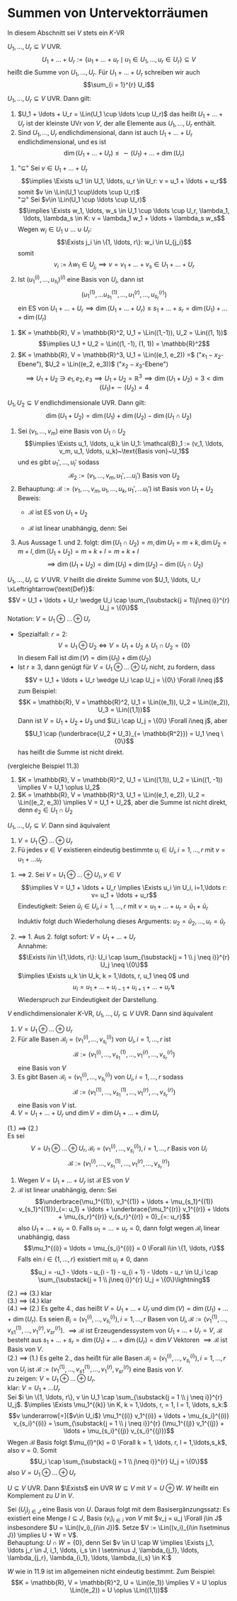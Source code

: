 * Summen von Untervektorräumen
  In diesem Abschnitt sei $V$ stets ein $K$-VR
  #+ATTR_LATEX: :options [11.1]
  #+begin_defn latex
  $U_1, \ldots, U_r \subseteq V$ UVR.
  \[U_1 + \ldots + U_r := \{u_1 + \ldots + u_r \mid u_1 \in U_1, \ldots, u_r \in U_r\} \subseteq V\]
  heißt die Summe von $U_1, \ldots, U_r$. Für $U_1 + \ldots + U_r$ schreiben wir auch
  \[\sum_{i = 1}^{r} U_i\]
  #+end_defn
  #+ATTR_LATEX: :options [11,2]
  #+begin_remark latex
  $U_1, \ldots, U_r \subseteq V$ UVR. Dann gilt:
  1. $U_1 + \ldots + U_r = \Lin(U_1 \cup \ldots \cup U_r)$ das heißt $U_1 + \ldots + U_r$
	 ist der kleinste UVr von $V$, der alle Elemente aus $U_1, \ldots, U_r$ enthält.
  2. Sind $U_1, \ldots, U_r$ endlichdimensional, dann ist auch $U_1 + \ldots + U_r$
	 endlichdimensional, und es ist
	 \[\dim(U_1 + \ldots + U_r) \leq \sim(U_1) + \ldots + \dim(U_r)\]
  #+end_remark
  #+begin_proof latex
  1. "$\subseteq$" Sei $v\in U_1 + \ldots + U_r$
	 \[\implies \Exists u_1 \in U_1, \ldots, u_r \in U_r: v = u_1 + \ldots + u_r\]
	 somit $v \in \Lin(U_1 \cup\ldots \cup U_r)$ \\
	 "$\supseteq$" Sei $v\in \Lin(U_1 \cup \ldots \cup U_r)$
	 \[\implies \Exists w_1, \ldots, w_s \in U_1 \cup \ldots \cup U_r, \lambda_1, \ldots, \lambda_s \in K: v = \lambda_1 w_1 + \ldots + \lambda_s w_s\]
	 Wegen $w_i \in U_1 \cup \ldots \cup U_r$: \[\Exists j_i \in \{1, \ldots, r\}: w_i \in U_{j_i}\]
	 somit \[v_i := \lambda w_1 \in U_{j_i} \implies v = v_1 + \ldots + v_s \in U_1 + \ldots + U_r\]
  2. Ist $(u_1^{(i)}, \ldots, u_{s_i})^{(i)}$ eine Basis von $U_i$, dann ist
	 \[(u_1^{(1)}, \ldots u_{s_1}^{(1)}, \ldots, u_{1}^{(r)}, \ldots, u_{s_r}^{(r)})\]
	 ein ES von $U_1 + \ldots + U_r \implies \dim(U_1 + \ldots + U_r) \leq s_1 + \ldots + s_r = \dim(U_1) + \ldots + \dim(U_r)$
  #+end_proof
  #+ATTR_LATEX: :options [11.3]
  #+begin_ex latex
  1. $K = \mathbb{R}, V = \mathbb{R}^2, U_1 = \Lin((1,-1)), U_2 = \Lin((1, 1))$ \\
	 \[\implies U_1 + U_2 = \Lin((1, -1), (1, 1)) = \mathbb{R}^2\]
  2. $K = \mathbb{R}, V = \mathbb{R}^3, U_1 = \Lin((e_1, e_2)) =$ ("$x_1-x_2$-Ebene"), $U_2 = \Lin((e_2, e_3))$ ("$x_2 - x_3$-Ebene")
	 \[\implies U_1 + U_2 \ni e_1, e_2, e_3 \implies U_1 + U_2 = \mathbb{R}^3 \implies \dim(U_1 + U_2) = 3 < \dim(U_1) + \sim(U_2) = 4\]
  #+end_ex
  #+ATTR_LATEX: :options [11.4]
  #+begin_thm latex
  $U_1, U_2 \subseteq V$ endlichdimensionale UVR. Dann gilt:
  \[\dim(U_1 + U_2) = \dim(U_1) + \dim(U_2) - \dim(U_1 \cap U_2)\]
  #+end_thm
  #+begin_proof latex
  1. Sei $(v_1, \ldots, v_m)$ eine Basis von $U_1 \cap U_2$
	 \[\implies \Exists u_1, \ldots, u_k \in U_1: \mathcal{B}_1 := (v_1, \ldots, v_m, u_1, \ldots, u_k)~\text{Basis von}~U_1\]
	 und es gibt $u_1', \ldots, u_l'$ sodass
	 \[\mathcal{B}_2 := (v_1,\ldots, v_m, u_1', \ldots u_l')~\text{Basis von}~U_2\]
  2. Behauptung: $\mathcal{B} := (v_1, \ldots, v_m, u_1, \ldots, u_k, u_1', \ldots u_l')$ ist Basis von $U_1 + U_2$
	 Beweis:
	 - $\mathcal{B}$ ist ES von $U_1 + U_2$
	 - $\mathcal{B}$ ist linear unabhängig, denn: Sei
	   \begin{gather*}
	   \underbrace{\lambda_1 v_1 + \ldots + \lambda_m v_m + \mu_1 u_1 + \ldots \mu_k u_k}_{=: v\in U_1} + \mu_1' u_1' + \ldots + \mu_l' u_l' = 0 \\
	   \implies v = -\mu_1' u_1' - \ldots - \mu_l' u_l' \in U_1 \cap U_2 = \Lin((v_1, \ldots, v_m)) \\
	   \intertext{Eindeutigkeit der Darstellung in $\mathcal{B}_1$}
	   \implies \mu_1 = \ldots = \mu_k = 0 \\
	   \implies \lambda_1 v_1 + \ldots + \lambda_m v_m + \mu_1' u_1' + \ldots + \mu_l' u_l' = 0 \\
	   \intertext{Wegen $\mathcal{B}_2$ Basis von $U_2$}
	   \implies \lambda_1 = \ldots = \lambda_m = \mu_1' = \ldots = \mu_l' = 0
	   \end{gather*}
  3. Aus Aussage 1. und 2. folgt: $\dim(U_1 \cap U_2) = m, \dim U_1 = m + k, \dim U_2 = m + l, \dim(U_1 + U_2) = m + k + l = m + k + l$
	 \[\implies \dim(U_1 + U_2) = \dim(U_1) + \dim(U_2) - \dim(U_1 \cap U_2)\]
  #+end_proof
  #+ATTR_LATEX: :options [11.5 Direkte Summe]
  #+begin_defn latex
  $U_1, \ldots, U_r \subseteq V$ UVR. $V$ heißt die direkte Summe von $U_1, \ldots, U_r \xLeftrightarrow{\text{Def}}$:
  \[V = U_1 + \ldots + U_r \wedge U_i \cap \sum_{\substack{j = 1\\j\neq i}}^{r} U_j = \{0\}\]
  Notation: $V = U_1 \oplus \ldots \oplus U_r$
  #+end_defn
  #+begin_note latex
  - Spezialfall: $r = 2$:
	\[V = U_1 \oplus U_2 \iff V = U_1 + U_2 \wedge U_1 \cap U_2 = \{0\}\]
	In diesem Fall ist $\dim (V) = \dim (U_1) + \dim (U_2)$
  - Ist $r\geq 3$, dann genügt für $V = U_1 \oplus \ldots \oplus U_r$ nicht, zu fordern, dass
	\[V = U_1 + \ldots + U_r \wedge U_i \cap U_j = \{0\} \Forall i\neq j\]
	zum Beispiel:
	\[K = \mathbb{R}, V = \mathbb{R}^2, U_1 = \Lin((e_1)), U_2 = \Lin((e_2)), U_3 = \Lin((1,1))\]
	Dann ist $V = U_1 + U_2 + U_3$ und $U_i \cap U_j = \{0\} \Forall i\neq j$, aber
	\[U_1 \cap (\underbrace{U_2 + U_3}_{= \mathbb{R^2}}) = U_1 \neq \{0\}\]
	has heißt die Summe ist nicht direkt.
  #+end_note
  #+ATTR_LATEX: :options [11.6]
  #+begin_ex latex
  (vergleiche Beispiel 11.3)
  1. $K = \mathbb{R}, V = \mathbb{R}^2, U_1 = \Lin((1,1)), U_2 = \Lin((1, -1)) \implies V = U_1 \oplus U_2$
  2. $K = \mathbb{R}, V = \mathbb{R}^3, U_1 = \Lin((e_1, e_2)), U_2 = \Lin((e_2, e_3)) \implies V = U_1 + U_2$, aber
	 die Summe ist nicht direkt, denn $e_2 \in U_1 \cap U_2$
  #+end_ex
  #+ATTR_LATEX: :options [11.7]
  #+begin_remark latex
  $U_1, \ldots, U_r \subseteq V$. Dann sind äquivalent
  1. $V = U_1 \oplus \ldots \oplus U_r$
  2. Fü jedes $v\in V$ existieren eindeutig bestimmte $u_i \in U_i, i = 1,\ldots, r$ mit $v = u_1 + \ldots u_r$
  #+end_remark
  #+begin_proof latex
  1. $\implies$ 2. Sei $V = U_1 \oplus \ldots \oplus U_r, v\in V$
	 \[\implies V = U_1 + \ldots + U_r \implies \Exists u_i \in U_i, i=1,\ldots r: v= u_1 + \ldots + u_r\]
	 Eindeutigkeit: Seien $\tilde u_i \in U_i, i = 1, \ldots, r$ mit $v = u_1 + \ldots + u_r = \tilde u_1 + \tilde u_r$
	 \begin{align*}
	 \implies \underbrace{u_1 - \tilde u_1}_{\in U_1} &= \underbrace{(\tilde u_2 - u_2)}_{\in U_2} + \ldots + \underbrace{(\tilde u_r - u_r)}_{\in U_r} \in U_1 \cap \sum_{i = 2}^{r} U_i = \{0\} \\
	 \implies u_1 &= \tilde u_1 \implies u_1 + \ldots + u_r = \tilde u_2 + \ldots + \tilde u_r
	 \end{align*}
	 Induktiv folgt duch Wiederholung dieses Arguments: $u_2 = \tilde u_2, \ldots, u_r = \tilde u_r$
  2. $\implies$ 1. Aus 2. folgt sofort: $V = U_1 + \ldots + U_r$  \\
	 Annahme:
	 \[\Exists i\in \{1,\ldots, r\}: U_i \cap \sum_{\substack{j = 1 \\ j \neq i}}^{r} U_j \neq \{0\}\]
	 $\implies \Exists u_k \in U_k, k = 1,\ldots, r, u_1 \neq 0$ und
	 \[u_i = u_1 + \ldots + u_{i - 1} + u_{i + 1} + \ldots + u_r \lightning\]
	 Wiederspruch zur Eindeutigkeit der Darstellung.
  #+end_proof
  #+ATTR_LATEX: :options [11.8]
  #+begin_thm latex
  $V$ endlichdimensionaler $K$-VR, $U_1, \ldots, U_r \subseteq V$ UVR. Dann sind äquivalent
  1. $V = U_1 \oplus \ldots \oplus U_r$
  2. Für alle Basen $\mathcal{B}_i = (v_1^{(i)}, \ldots, v_{s_i}^{(i)})$ von $U_i, i = 1,\ldots, r$ ist
	 \[\mathcal{B}:= (v_1^{(i)}, \ldots, v_{s_1}^{(1)}, \ldots, v_1^{(r)}, \ldots, v_{s_r}^{(r)})\]
	 eine Basis von $V$
  3. Es gibt Basen $\mathcal{B}_i = (v_1^{(i)}, \ldots, v_{s_i}^{(i)})$ von $U_i, i = 1,\ldots, r$ sodass
	 \[\mathcal{B}:= (v_1^{(1)}, \ldots, v_{s_1}^{(1)}, \ldots, v_1^{(r)}, \ldots, v_{s_r}^(r))\]
	 eine Basis von $V$ ist.
  4. $V = U_1 + \ldots + U_r$ und $\dim V = \dim U_1 + \ldots + \dim U_r$
  #+end_thm
  #+begin_proof latex
  (1.) $\implies$ (2.) \\
  Es sei
  \[V = U_1 \oplus \ldots \oplus U_r, \mathcal{B}_i = (v_1^{(i)}, \ldots, v_{s_i}^{(i)}), i = 1,\ldots, r~\text{Basis von $U_i$}\]
  \[\mathcal{B}:= (v_1^{(i)}, \ldots, v_{s_1}^{(1)}, \ldots, v_1^{(r)}, \ldots, v_{s_r}^{(r)})\]
  1. Wegen $V = U_1 + \ldots + U_r$ ist $\mathcal{B}$ ES von $V$
  2. $\mathcal{B}$ ist linear unabhängig, denn: Sei
	 \[\underbrace{\mu_1^{(1)}, v_1^{(1)} + \ldots + \mu_{s_1}^{(1)} v_{s_1}^{(1)}}_{=: u_1} + \ldots + \underbrace{\mu_1^{(r)} v_1^{(r)} + \ldots + \mu_{s_r}^{(r)} v_{s_r}^{(r)} = 0}_{=: u_r}\]
	 also $U_1 + \ldots + u_r = 0$. Falls $u_1 = \ldots = u_r = 0$, dann folgt wegen $\mathcal{B}_i$ linear unabhängig, dass
	 \[\mu_1^{(i)} = \ldots = \mu_{s_i}^{(i)} = 0 \Forall i\in \{1, \ldots, r\}\]
	 Falls ein $i\in \{1, \ldots, r\}$ existiert mit $u_i \neq 0$, dann
	 \[u_i = -u_1 - \ldots - u_{i - 1} - u_{i + 1} - \ldots - u_r \in U_i \cap \sum_{\substack{j = 1 \\ j\neq i}}^{r} U_j = \{0\}\lightning\]
  (2.) $\implies$ (3.) klar \\
  (3.) $\implies$ (4.) klar \\
  (4.) $\implies$ (2.) Es gelte 4., das heißt $V = U_1 + \ldots + U_r$ und $\dim(V) = \dim(U_1) + \ldots + \dim(U_r)$. Es seien
	 $B_i = (v_1^{(i)}, \ldots, v_{s_i}^{(i)}), i = 1, \ldots, r$ Basen von $U_i, \mathcal{B}:=(v_1^{(1)}, \ldots, v_{s1}^{(1)}, \ldots, v_{1}^{(r)}, v_{sr}^{(r)})$.
	 $\implies \mathcal{B}$ ist Erzeugendessystem von $U_1 + \ldots + U_r = V$, $\mathcal{B}$ besteht aus $s_1 + \ldots + s_r = \dim(U_1) + \ldots + \dim(U_r) = \dim V$ Vektoren
	 $\implies \mathcal{B}$ ist Basis von $V$. \\
  (2.) $\implies$ (1.) Es gelte 2., das heißt für alle Basen $\mathcal{B}_i = (v_1^{(i)}, \ldots, v_{s_i}^{(i)}), i = 1, \ldots, r$ von $U_i$ ist $\mathcal{B}:=(v_1^{(1)}, \ldots, v_{s1}^{(1)}, \ldots, v_{1}^{(r)}, v_{sr}^{(r)})$
  eine Basis von $V$. \\
  zu zeigen: $V = U_1 \oplus \ldots \oplus U_r$. \\
  klar: $V = U_1 + \ldots U_r$ \\
  Sei $i \in \{1, \ldots, r\}, v \in U_1 \cap \sum_{\substack{j = 1 \\ j \neq i}}^{r} U_j$. $\implies \Exists \mu_1^{(k)} \in K, k = 1,\ldots, r, = 1, l = 1, \ldots, s_k:$
  \[v \underarrow[=]{$v\in U_i$} \mu_1^{(i)} v_1^{(i)} + \ldots + \mu_{s_i}^{(i)} v_{s_i}^{(i)} = \sum_{\substack{j = 1 \\ j \neq i}}^{r} (\mu_1^{(j)} v_1^{(j)} + \ldots + \mu_{s_i}^{(j)} v_{s_i}^{(j)})\]
  Wegen $\mathcal{B}$ Basis folgt $\mu_{l}^(k) = 0 \Forall k = 1, \ldots, r, l = 1,\ldots,s_k$, also $v = 0$. Somit
  \[U_i \cap \sum_{\substack{j = 1 \\ j\neq i}}^{r} U_j = \{0\}\]
  also $V = U_1 \oplus \ldots \oplus U_r$
  #+end_proof
  #+ATTR_LATEX: :options [11.9 Existenz des Komplement]
  #+begin_thm latex
  $U\subseteq V$ UVR. Dann $\Exists$ ein UVR $W\subseteq V$ mit $V = U\oplus W$. $W$ heißt ein Komplement zu $U$ in $V$.
  #+end_thm
  #+begin_proof latex
  Sei $(U_j)_{j\in J}$ eine Basis von $U$. Daraus folgt mit dem Basisergänzungssatz: Es existiert eine Menge $I \subseteq J$, Basis $(v_i)_{i\in i}$ von $V$ mit $v_j = u_j \Forall j\in J$
  insbesondere $U = \Lin((v_i)_{i\in J})$. Setze $V := \Lin((v_i)_{i\in I\setminus J}) \implies U + W = V$. \\
  Behauptung: $U \cap W = \{0\}$, denn Sei $v \in U \cap W \implies \Exists j_1, \ldots j_r \in J, i_1, \ldots, i_s \in I \setminus J, \lambda_{j_1}, \ldots, \lambda_{j_r}, \lambda_{i_1}, \ldots, \lambda_{i_s} \in K:$
  \begin{align*}
  v &= \lambda_{j_1}v_{j_1} + \ldots + \lambda_{j_r} v_{j_r} = \lambda{i_1}v_{i_1} + \ldots + \lambda_{i_s} v_{i_s}. \\
  &\implies \lambda_{j_1} v_{j_1} + \ldots + \lambda_{j_r} v_{j_r} - \lambda_{i_1} v_{i_1} - \ldots - \lambda_{i_s} v_{i_s} = 0 \\
  &\implies v = 0
  \end{align*}
  #+end_proof
  #+begin_note latex
  $W$ wie in 11.9 ist im allgemeinen nicht eindeutig bestimmt. Zum Beispiel:
  \[K = \mathbb{R}, V = \mathbb{R}^2, U = \Lin((e_1)) \implies V = U \oplus \Lin((e_2)) = U \oplus \Lin((1,1))\]
  #+end_note

